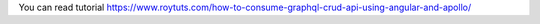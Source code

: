 You can read tutorial https://www.roytuts.com/how-to-consume-graphql-crud-api-using-angular-and-apollo/